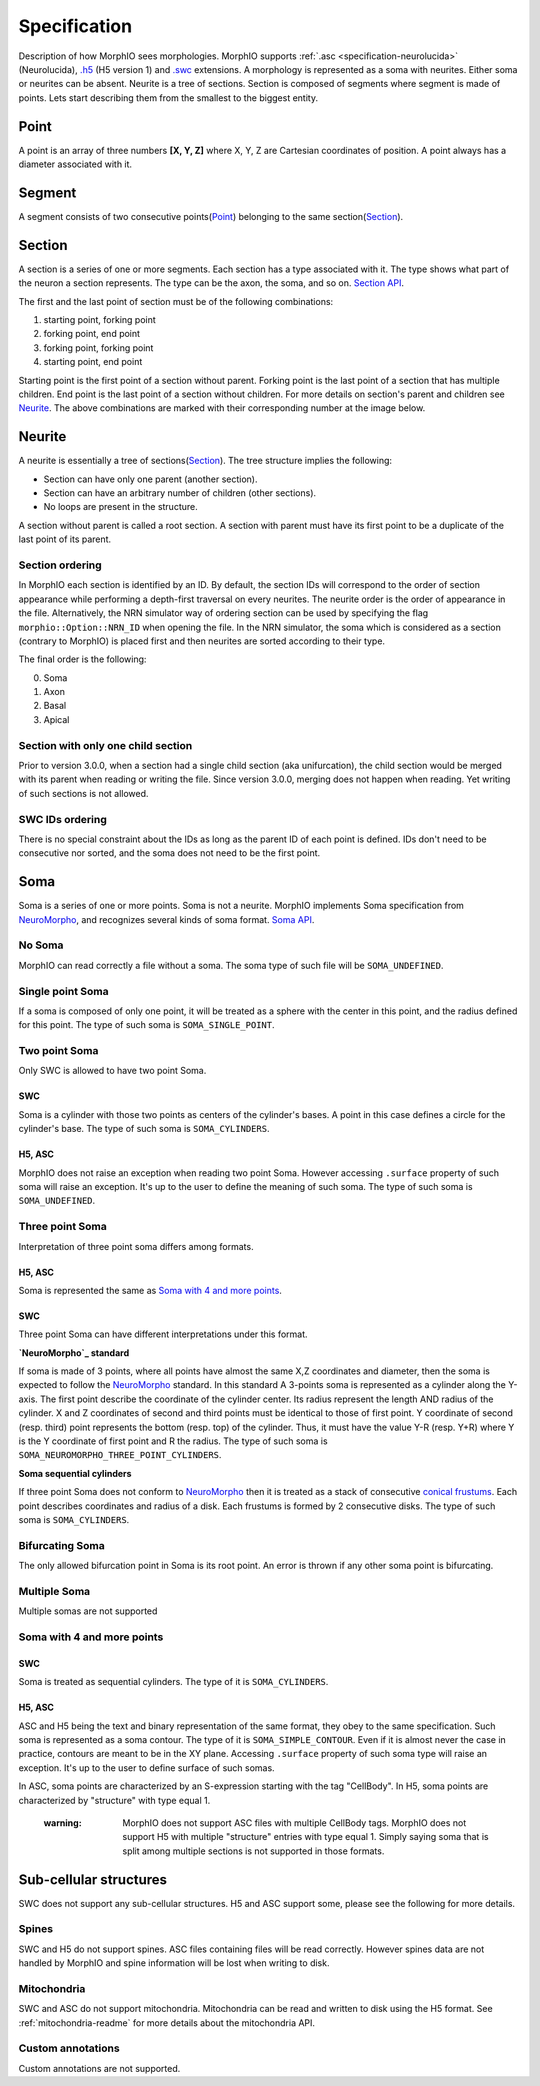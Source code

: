 Specification
=============
Description of how MorphIO sees morphologies. MorphIO supports :ref:`.asc <specification-neurolucida>` (Neurolucida),
`.h5`_ (H5 version 1) and `.swc`_ extensions. A morphology is represented as a soma with neurites. Either soma or
neurites can be absent. Neurite is a tree of sections. Section is composed of segments where segment is made of points.
Lets start describing them from the smallest to the biggest entity.


Point
-----
A point is an array of three numbers **[X, Y, Z]** where X, Y, Z are Cartesian coordinates of position.
A point always has a diameter associated with it.


Segment
-------
A segment consists of two consecutive points(`Point`_) belonging to the same section(`Section`_).

.. image:: images/swc/two_pt.svg
   :scale: 100 %
   :alt: segment


Section
-------

A section is a series of one or more segments. Each section has a type associated with it. The type shows what part of
the neuron a section represents. The type can be the axon, the soma, and so on.
`Section API <cpp/doxygen_Section.html>`_.

.. image:: images/section_segment.svg
   :scale: 100 %
   :alt: section

The first and the last point of section must be of the following combinations:

1. starting point, forking point
2. forking point, end point
3. forking point, forking point
4. starting point, end point

Starting point is the first point of a section without parent. Forking point is the last point of a section that has
multiple children. End point is the last point of a section without children. For more details on section's parent and
children see `Neurite`_. The above combinations are marked with their corresponding number at the image below.

.. image:: images/sections.svg
   :scale: 100 %
   :alt: section variants

Neurite
-------

A neurite is essentially a tree of sections(`Section`_). The tree structure implies the following:

* Section can have only one parent (another section).
* Section can have an arbitrary number of children (other sections).
* No loops are present in the structure.

A section without parent is called a root section. A section with parent must have its first point to be a duplicate
of the last point of its parent.

Section ordering
****************
In MorphIO each section is identified by an ID. By default, the section IDs will correspond to
the order of section appearance while performing a depth-first traversal on every neurites. The
neurite order is the order of appearance in the file. Alternatively, the NRN simulator way of
ordering section can be used by specifying the flag ``morphio::Option::NRN_ID`` when opening
the file. In the NRN simulator, the soma which is considered as a section (contrary to MorphIO)
is placed first and then neurites are sorted according to their type.

The final order is the following:

0. Soma
1. Axon
2. Basal
3. Apical

Section with only one child section
***********************************
Prior to version 3.0.0, when a section had a single child section (aka unifurcation), the child section would be merged
with its parent when reading or writing the file. Since version 3.0.0, merging does not happen when reading. Yet
writing of such sections is not allowed.

SWC IDs ordering
****************
There is no special constraint about the IDs as long as the parent ID of each point is defined. IDs don't need to be
consecutive nor sorted, and the soma does not need to be the first point.

Soma
----
Soma is a series of one or more points. Soma is not a neurite. MorphIO implements Soma specification from
`NeuroMorpho`_, and recognizes several kinds of soma format. `Soma API <cpp/doxygen_Soma.html>`_.

No Soma
*******
MorphIO can read correctly a file without a soma. The soma type of such file will be ``SOMA_UNDEFINED``.

Single point Soma
*****************

.. image:: images/swc/sphere.svg
   :scale: 100 %
   :alt: soma single point

If a soma is composed of only one point, it will be treated as a sphere with the center in this point, and the radius
defined for this point. The type of such soma is ``SOMA_SINGLE_POINT``.

Two point Soma
**************
Only SWC is allowed to have two point Soma.

SWC
^^^

.. image:: images/swc/two_pt.svg
   :scale: 100 %
   :alt: soma two point

Soma is a cylinder with those two points as centers of the cylinder's bases. A point in this case defines a circle for
the cylinder's base. The type of such soma is ``SOMA_CYLINDERS``.

H5, ASC
^^^^^^^
MorphIO does not raise an exception when reading two point Soma. However accessing ``.surface`` property of such soma
will raise an exception. It's up to the user to define the meaning of such soma. The type of such soma is
``SOMA_UNDEFINED``.


Three point Soma
****************
Interpretation of three point soma differs among formats.

H5, ASC
^^^^^^^
Soma is represented the same as `Soma with 4 and more points`_.

SWC
^^^
Three point Soma can have different interpretations under this format.

**`NeuroMorpho`_ standard**

.. image:: images/swc/three_pt.svg
   :scale: 100 %
   :alt: soma two point

If soma is made of 3 points, where all points have almost the same X,Z coordinates and diameter, then the soma is
expected to follow the `NeuroMorpho`_ standard. In this standard A 3-points soma is
represented as a cylinder along the Y-axis. The first point describe the coordinate of the cylinder
center. Its radius represent the length AND radius of the cylinder. X and Z coordinates of
second and third points must be identical to those of first point. Y coordinate of second (resp.
third) point represents the bottom (resp. top) of the cylinder. Thus, it must have the value Y-R
(resp. Y+R) where Y is the Y coordinate of first point and R the radius. The type of such soma is
``SOMA_NEUROMORPHO_THREE_POINT_CYLINDERS``.

**Soma sequential cylinders**

.. image:: images/swc/sequential.svg
   :scale: 100 %
   :alt: soma sequential

If three point Soma does not conform to `NeuroMorpho`_ then it is treated as a stack of consecutive `conical frustums`_.
Each point describes coordinates and radius of a disk. Each frustums is formed by 2 consecutive disks.
The type of such soma is ``SOMA_CYLINDERS``.

Bifurcating Soma
****************

.. image:: images/swc/split.svg
   :scale: 100 %
   :alt: soma two point

The only allowed bifurcation point in Soma is its root point. An error is thrown if any other soma point is bifurcating.

Multiple Soma
*************
Multiple somas are not supported

Soma with 4 and more points
***************************

SWC
^^^
Soma is treated as sequential cylinders. The type of it is ``SOMA_CYLINDERS``.

H5, ASC
^^^^^^^
ASC and H5 being the text and binary representation of the same format, they obey to the same specification.
Such soma is represented as a soma contour. The type of it is ``SOMA_SIMPLE_CONTOUR``.
Even if it is almost never the case in practice, contours are meant to be in the XY plane. Accessing ``.surface``
property of such soma type will raise an exception. It's up to the user to define surface of such somas.

In ASC, soma points are characterized by an S-expression starting with the tag "CellBody". In H5, soma points
are characterized by "structure" with type equal 1.

..

   :warning: MorphIO does not support ASC files with multiple CellBody tags. MorphIO does not support H5 with multiple
        "structure" entries with type equal 1. Simply saying soma that is split among multiple sections is not supported
        in those formats.

Sub-cellular structures
-----------------------
SWC does not support any sub-cellular structures. H5 and ASC support some, please see the following
for more details.

Spines
******
SWC and H5 do not support spines. ASC files containing files will be read correctly. However
spines data are not handled by MorphIO and spine information will be lost when writing to disk.

Mitochondria
************
SWC and ASC do not support mitochondria. Mitochondria can be read and written to disk using the H5
format. See :ref:`mitochondria-readme` for more details about the mitochondria API.

Custom annotations
******************
Custom annotations are not supported.


.. _`.h5`: https://developer.humanbrainproject.eu/docs/projects/morphology-documentation/0.0.2/h5v1.html
.. _`.swc`: http://www.neuronland.org/NLMorphologyConverter/MorphologyFormats/SWC/Spec.html
.. _`NeuroMorpho`: http://neuromorpho.org/SomaFormat.html
.. _`conical frustums`: http://mathworld.wolfram.com/ConicalFrustum.html
